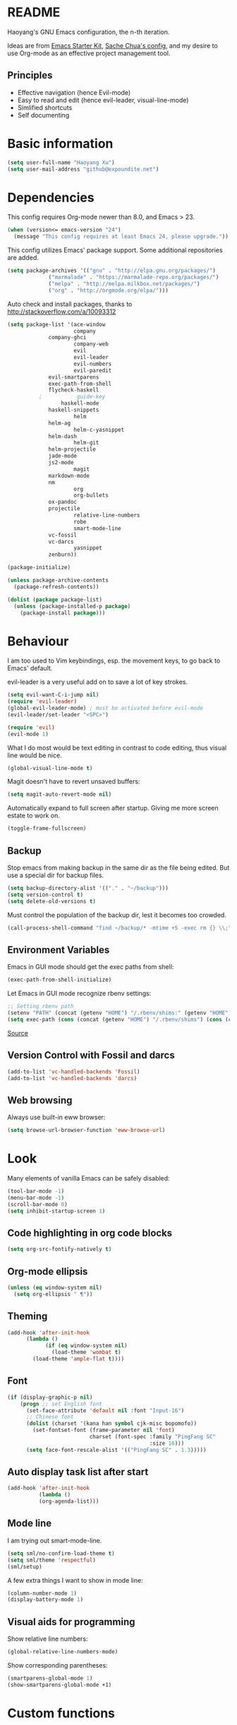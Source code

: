 * README

Haoyang's GNU Emacs configuration, the n-th iteration.

Ideas are from [[http://eschulte.me/emacs24-starter-kit/#installation][Emacs Starter Kit]], [[http://pages.sachachua.com/.emacs.d/Sacha.html][Sache Chua's config]], and my desire to use Org-mode as an effective project management tool.

** Principles

- Effective navigation (hence Evil-mode)
- Easy to read and edit (hence evil-leader, visual-line-mode)
- Simlified shortcuts
- Self documenting

* Basic information

#+BEGIN_SRC emacs-lisp
(setq user-full-name "Haoyang Xu")
(setq user-mail-address "github@expoundite.net")
#+END_SRC
* Dependencies

This config requires Org-mode newer than 8.0, and Emacs > 23.

#+BEGIN_SRC emacs-lisp
(when (version<= emacs-version "24")
  (message "This config requires at least Emacs 24, please upgrade."))
#+END_SRC

This config utilizes Emacs' package support. Some additional repositories are added.

#+BEGIN_SRC emacs-lisp
(setq package-archives '(("gnu" . "http://elpa.gnu.org/packages/")
			 ("marmalade" . "https://marmalade-repo.org/packages/")
			 ("melpa" . "http://melpa.milkbox.net/packages/")
			 ("org" . "http://orgmode.org/elpa/")))
#+END_SRC

Auto check and install packages, thanks to http://stackoverflow.com/a/10093312

#+BEGIN_SRC emacs-lisp
(setq package-list '(ace-window
                     company
		     company-ghci
                     company-web
                     evil
                     evil-leader
                     evil-numbers
                     evil-paredit
		     evil-smartparens
		     exec-path-from-shell
		     flycheck-haskell
          ;           guide-key
	             haskell-mode
		     haskell-snippets
                     helm
		     helm-ag
                     helm-c-yasnippet
		     helm-dash
                     helm-git
		     helm-projectile
		     jade-mode
		     js2-mode
                     magit
		     markdown-mode
		     nm
                     org
                     org-bullets
		     ox-pandoc
		     projectile
                     relative-line-numbers
                     robe
                     smart-mode-line
		     vc-fossil
		     vc-darcs
                     yasnippet
		     zenburn))

(package-initialize)

(unless package-archive-contents
  (package-refresh-contents))

(dolist (package package-list)
  (unless (package-installed-p package)
    (package-install package)))
#+END_SRC
* Behaviour
I am too used to Vim keybindings, esp. the movement keys, to go back to Emacs' default.

evil-leader is a very useful add on to save a lot of key strokes.

#+BEGIN_SRC emacs-lisp
(setq evil-want-C-i-jump nil)
(require 'evil-leader)
(global-evil-leader-mode) ; must be activated before evil-mode
(evil-leader/set-leader "<SPC>")

(require 'evil)
(evil-mode 1)
#+END_SRC

What I do most would be text editing in contrast to code editing, thus visual line would be nice.

#+BEGIN_SRC emacs-lisp
(global-visual-line-mode t)
#+END_SRC

Magit doesn't have to revert unsaved buffers:

#+BEGIN_SRC emacs-lisp
(setq magit-auto-revert-mode nil)
#+END_SRC

# Use guide-key to show what to press next:

# #+BEGIN_SRC emacs-lisp
# (setq guide-key/guide-key-sequence '("<SPC>"))
# (guide-key-mode 1)
# #+END_SRC

Automatically expand to full screen after startup. Giving me more screen estate to work on.

#+BEGIN_SRC emacs-lisp
(toggle-frame-fullscreen)
#+END_SRC

** Backup

Stop emacs from making backup in the same dir as the file being edited. But use a special dir for backup files.
#+BEGIN_SRC emacs-lisp
(setq backup-directory-alist '(("." . "~/backup")))
(setq version-control t)
(setq delete-old-versions t)
#+END_SRC

Must control the population of the backup dir, lest it becomes too crowded.
#+BEGIN_SRC emacs-lisp
(call-process-shell-command "find ~/backup/* -mtime +5 -exec rm {} \\;" nil 0)
#+END_SRC

** Environment Variables
   Emacs in GUI mode should get the exec paths from shell:
#+BEGIN_SRC emacs-lisp
  (exec-path-from-shell-initialize)
#+END_SRC
Let Emacs in GUI mode recognize rbenv settings:
#+BEGIN_SRC emacs-lisp
;; Setting rbenv path
(setenv "PATH" (concat (getenv "HOME") "/.rbenv/shims:" (getenv "HOME") "/.rbenv/bin:" (getenv "PATH")))
(setq exec-path (cons (concat (getenv "HOME") "/.rbenv/shims") (cons (concat (getenv "HOME") "/.rbenv/bin") exec-path)))
#+END_SRC

[[http://marc-bowes.com/2012/03/10/rbenv-with-emacs.html][Source]]
** Version Control with Fossil and darcs
#+BEGIN_SRC emacs-lisp
(add-to-list 'vc-handled-backends 'Fossil)
(add-to-list 'vc-handled-backends 'darcs)
#+END_SRC
** Web browsing
Always use built-in eww browser:
#+BEGIN_SRC emacs-lisp
(setq browse-url-browser-function 'eww-browse-url)
#+END_SRC
* Look

Many elements of vanilla Emacs can be safely disabled:

#+BEGIN_SRC emacs-lisp
(tool-bar-mode -1)
(menu-bar-mode -1)
(scroll-bar-mode 0)
(setq inhibit-startup-screen 1)
#+END_SRC

** Code highlighting in org code blocks

#+BEGIN_SRC emacs-lisp
(setq org-src-fontify-natively t)
#+END_SRC
   
** Org-mode ellipsis
#+BEGIN_SRC emacs-lisp
  (unless (eq window-system nil)
    (setq org-ellipsis " ¶"))
#+END_SRC
** Theming

#+BEGIN_SRC emacs-lisp
(add-hook 'after-init-hook
	  (lambda ()
            (if (eq window-system nil)
              (load-theme 'wombat t)
	    (load-theme 'ample-flat t))))
#+END_SRC

** Font
#+BEGIN_SRC emacs-lisp
(if (display-graphic-p nil)
    (progn ;; set English font
      (set-face-attribute 'default nil :font "Input-16")
      ;; Chinese font
      (dolist (charset '(kana han symbol cjk-misc bopomofo))
        (set-fontset-font (frame-parameter nil 'font)
                          charset (font-spec :family "PingFang SC"
                                             :size 16)))
      (setq face-font-rescale-alist '(("PingFang SC" . 1.3)))))
#+END_SRC
** Auto display task list after start
#+BEGIN_SRC emacs-lisp
(add-hook 'after-init-hook
          (lambda ()
          (org-agenda-list)))
#+END_SRC
** Mode line

I am trying out smart-mode-line.
#+BEGIN_SRC emacs-lisp
(setq sml/no-confirm-load-theme t)
(setq sml/theme 'respectful)
(sml/setup)
#+END_SRC

A few extra things I want to show in mode line:
#+BEGIN_SRC emacs-lisp
(column-number-mode 1)
(display-battery-mode 1)
#+END_SRC
** Visual aids for programming
   Show relative line numbers:
#+BEGIN_SRC emacs-lisp
(global-relative-line-numbers-mode)
#+END_SRC

Show corresponding parentheses:
#+BEGIN_SRC emacs-lisp
(smartparens-global-mode 1)
(show-smartparens-global-mode +1)
#+END_SRC
* Custom functions

** Find (open) emacs configuration files:

#+BEGIN_SRC emacs-lisp
(defun find-init-file () (interactive)
  "Find configuration files"
  (progn
    (delete-other-windows)
    (find-file "~/Codes/dotfiles/emacs/init.el")
    (find-file-other-window "~/Codes/dotfiles/emacs/Haoyang.org")))
#+END_SRC

** Issue numbering automation in Org-mode

Find the largest number from issues in the buffer, for example, when there are tags like "issue5" "issue31" "issue33", it returns 33.

#+BEGIN_SRC emacs-lisp
(defun largest-issue-number ()
  "Find the largest number in issue tags"
  (let* ((issue-regexp ":issue[0-9]*:")
         (issues-list (re-seq issue-regexp 
                        (substring-no-properties (buffer-string)))))
    (if issues-list 
      (apply 'max (mapcar (lambda (str) (string-to-number str))
	  (mapcar (lambda (str) (replace-regexp-in-string "[:isue]*" "" str)) issues-list)))
 0)))

; from http://emacs.stackexchange.com/questions/7148/get-all-regexp-matches-in-buffer-as-a-list
(defun re-seq (regexp string)
  "Get a list of all regexp matches in a string"
  (save-match-data
    (let ((pos 0)
          matches)
      (while (string-match regexp string pos)
        (push (match-string 0 string) matches)
        (setq pos (match-end 0)))
      matches)))
#+END_SRC

Then when the key for assigning issue is pressed, get org-mode to assign tag with incresed issue count:

#+BEGIN_SRC emacs-lisp
(defun assign-issue-number ()
  "Assign issue number to heading."
  (interactive)
  (org-set-tags-to (cons (concat "issue" 
    (number-to-string (+ 1 (largest-issue-number)))) 
    (org-get-tags-at (point) t))))
#+END_SRC
** My context-aware tab key
   #+BEGIN_SRC emacs-lisp
     (defun hy-org-tab ()
       "Part of the effort to make the <TAB> key behaviour
       context-dependent. In Org-mode
       and Evil Normal mode, fold/unfold the outline."
       (evil-define-key 'normal org-mode-map (kbd "<tab>") 'org-cycle))
   #+END_SRC
** Org-bullets only enabled under GUI
#+BEGIN_SRC emacs-lisp
  (defun hy-enable-org-bullets ()
    "Only allow org-bullets in GUI environment, as many terms don't
  know how to show UTF-8 chars correctly."
    (if (eq window-system nil)
        (progn
          (org-bullets-mode -1)
          (setq org-hide-leading-stars t))
      (org-bullets-mode 1)))
#+END_SRC
* Keybindings
** evil-leader
First, some combinations using evil-leader:

#+BEGIN_SRC emacs-lisp
(evil-leader/set-key "x" 'helm-M-x)
(evil-leader/set-key
  "gs" 'magit-status
  "gb" 'magit-checkout)
(evil-leader/set-key 
  "oc" 'org-capture
  "oa" 'org-agenda
  "ol" 'org-store-link
  "oL" 'org-insert-link
  "ot" 'org-todo-list
  "oi" 'assign-issue-number)
(evil-leader/set-key
  "ff" 'helm-find-files
  "fa" 'find-file-at-point
  "fi" 'find-init-file
  "fd" 'dired-at-point
  "fs" 'save-buffer)
(evil-leader/set-key
  "h-" 'helm-dash-at-point
  "hd" 'helm-dash
  "hi" 'helm-imenu
  "hg" 'helm-projectile-ag
  "hp" 'helm-projectile)
(evil-leader/set-key
  "bb" 'helm-buffers-list
  "bd" 'kill-buffer)
(evil-leader/set-key
  "vv" 'vc-next-action)
(evil-leader/set-key
  "w0" 'delete-window
  "ww" 'ace-window
  "wv" 'split-window-horizontally
  "ws" 'split-window-vertically
  "wl" 'evil-window-right
  "wh" 'evil-window-left
  "wj" 'evil-window-down
  "wk" 'evil-window-up
  "w=" 'balance-windows)
#+END_SRC

** The tricky TAB key
   Mapping tab key in emacs with Evil and org-mode can be a little tricky as it can do so much, esp in org-mode. The goal is to make it behave as indent, completion, and fold/unfold key. #This involves writing custom functions to make it more context-aware.#

   #+BEGIN_SRC emacs-lisp
   (evil-define-key 'normal org-mode-map (kbd "<tab>") 'org-cycle)
   #+END_SRC
   
   above makes tab key work in Org-mode in Cocoa and terminal again. I don't use C-i jump anyway.
   
   In other places, when in Evil's insert mode, M-tab serves as the pcompletion key. Vi's C-n and C-p key also works. I guess I have to get used to them.
* Mail
** notmuch/nevermore settings
   
Start ~gpg-agent~ with emacs:
#+BEGIN_SRC emacs-lisp
  (async-shell-command "eval $(gpg-agent --daemon)" nil)
#+end_SRC


User info:
#+BEGIN_SRC emacs-lisp
  (setq user-mail-address "haoyang@expoundite.net"
        user-full-name "Haoyang Xu")
#+END_SRC

Send mail settings:
#+BEGIN_SRC emacs-lisp
  (require 'smtpmail)
  (setq message-send-mail-function 'smtpmail-send-it
        smtpmail-stream-type 'starttls
        smtpmail-default-smtp-server "smtp.gmail.com"
        smtpmail-smtp-server "smtp.gmail.com"
        smtpmail-smtp-service 587)
#+END_SRC

* Org-mode
** Scope

The following controls which org-files are read for agenda items:

#+BEGIN_SRC emacs-lisp
  (setq org-agenda-files (list 
                          (if (file-exists-p "~/codes/org/tasks.org") 
                              "~/codes/org/tasks.org" 
                            "C:/Users/haoyang/Dropbox/org/tasks.org")
                          "~/codes/org/projects/"))
#+END_SRC

I have a "org" dir in my codes dir, version controlled with git, to store org files. In which a "project" dir are all the org files containing tasks and related notes. Each file describes a project.

** Task identifiers

By default, Org-mode uses "TODO" and "DONE" to identify tasks to be completed and those already completed. I have a different view about todos. If you call them "todo", you tend to think of them as something others tells you /to do/. I call them "AVAILABLE", which signifies something you /want/ to do next.

Since August 2015 I quit the (boring) day job and decided to make something of my own. This requires writing documents and programming in a one-man army style. Thus the todo status has to be refined to reflect this new style of work.

#+BEGIN_SRC emacs-lisp
  (setq org-todo-keywords
        '((sequence "ISSUE(i)" "MILESTONE(m)" "STORY(s)" "|" "DONEISSUE(!)" "DONEMS(!)" "DONESTORY(!)" "CANCELLED(c!)")))
  (setq org-use-fast-todo-selection t)
  (setq org-use-fast-tag-selection t)
#+END_SRC

** Capture

All captured items go into a inbox file.

#+BEGIN_SRC emacs-lisp
(setq org-default-notes-file (if (file-exists-p "~/codes/org/") "~/codes/org/tasks.org" "C:/Users/haoyang/Dropbox/org/tasks.org"))
#+END_SRC

Setup capture templates:

#+BEGIN_SRC emacs-lisp
  (setq org-capture-templates
   '(("t" "Task" entry (file+headline org-default-notes-file "Inbox")
      "* AVAILABLE %?\n %i\n %a")
     ("n" "Notes" entry (clock)
      "* %^{Title|%U}\n %^C \n\n %?")
     ("i" "Item" entry (file "~/codes/org/read.org")
      "* %^{Status|TOREAD|READING|READ} %^{Title} %^g\n %^{Link|%x|%c} \n")
     ("j" "Journal" entry (file+datetree "~/codes/org/Chronological.org")
      "* %?\nEntered on %U\n %i\n %a")))
#+END_SRC
** Code blocks
   To execute code blocks in languages other than Emacs Lisp, we must load babel support for these languages:
#+BEGIN_SRC emacs-lisp
(setq org-babel-load-languages
  '((sh . t)
    (emacs-lisp . t)
    (ruby . t)))
(org-babel-do-load-languages 'l t)
#+END_SRC
   Honestly I don't know why org-babel-do-load-languages needs a symbol as an argument, and the symbol seems can be anything.
   
** Org-bullets
   Make leading stars UTF-8 chars:
   #+BEGIN_SRC emacs-lisp
   (require 'org-bullets)
   (add-hook 'org-mode-hook 'hy-enable-org-bullets)
   #+END_SRC
* Company mode
#+BEGIN_SRC emacs-lisp
(add-hook 'after-init-hook 'global-company-mode)
(setq company-backend-list '(company-robe
                             company-web
                             company-capf))
(dolist (backend company-backend-list)
  (eval-after-load 'company
  '(push 'company-robe company-backends)))
#+END_SRC
* Robe
  #+BEGIN_SRC emacs-lisp
  (add-hook 'ruby-mode-hook 'robe-mode)
  #+END_SRC
* Haskell
A few settings needed after installation, according to the[[https://wiki.haskell.org/Emacs/Installing_haskell-mode][ Official Page]].
#+BEGIN_SRC emacs-lisp
(add-hook 'haskell-mode-hook 'turn-on-haskell-doc-mode)
(add-hook 'haskell-mode-hook 'turn-on-haskell-indent)
#+END_SRC
* JavaScript
** auto start js2-mode
#+BEGIN_SRC emacs-lisp
(add-to-list 'auto-mode-alist '("\\.js\\'" . js2-mode))
#+END_SRC
** Indent
Javascript can have a lot of levels of indent, so I think making indent smaller makes sense.
#+BEGIN_SRC emacs-lisp
  (setq-default js2-basic-offset 2)
#+END_SRC
* Markdown
** auto start markdown for .page files
   
   My personal website uses ".page" as the extension for source files, which are actually Markdown files. So I want to switch to that mode when I open them.
#+BEGIN_SRC emacs-lisp
  (add-to-list 'auto-mode-alist '("\\.page\\'" . markdown-mode))
#+END_SRC
** also use pandoc mode to edit markdown
   When in markdown-mode, start pandoc-mode automatically, too.
#+BEGIN_SRC emacs-lisp
  (add-hook 'markdown-mode-hook 'pandoc-mode)
#+END_SRC
* Yasnippet
#+BEGIN_SRC emacs-lisp
(yas-global-mode 1)
#+END_SRC
* Scratch Pad
  Experiment ground.
